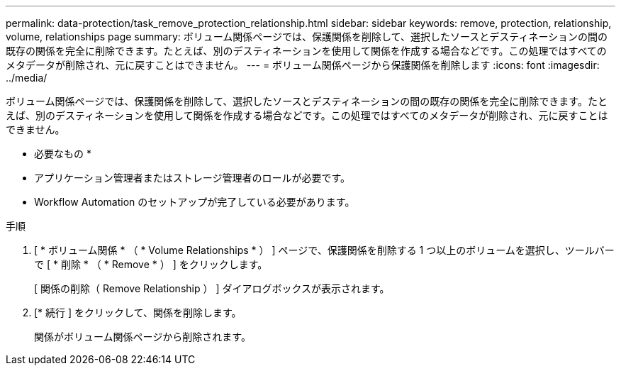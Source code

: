 ---
permalink: data-protection/task_remove_protection_relationship.html 
sidebar: sidebar 
keywords: remove, protection, relationship, volume, relationships page 
summary: ボリューム関係ページでは、保護関係を削除して、選択したソースとデスティネーションの間の既存の関係を完全に削除できます。たとえば、別のデスティネーションを使用して関係を作成する場合などです。この処理ではすべてのメタデータが削除され、元に戻すことはできません。 
---
= ボリューム関係ページから保護関係を削除します
:icons: font
:imagesdir: ../media/


[role="lead"]
ボリューム関係ページでは、保護関係を削除して、選択したソースとデスティネーションの間の既存の関係を完全に削除できます。たとえば、別のデスティネーションを使用して関係を作成する場合などです。この処理ではすべてのメタデータが削除され、元に戻すことはできません。

* 必要なもの *

* アプリケーション管理者またはストレージ管理者のロールが必要です。
* Workflow Automation のセットアップが完了している必要があります。


.手順
. [ * ボリューム関係 * （ * Volume Relationships * ） ] ページで、保護関係を削除する 1 つ以上のボリュームを選択し、ツールバーで [ * 削除 * （ * Remove * ） ] をクリックします。
+
[ 関係の削除（ Remove Relationship ） ] ダイアログボックスが表示されます。

. [* 続行 ] をクリックして、関係を削除します。
+
関係がボリューム関係ページから削除されます。



